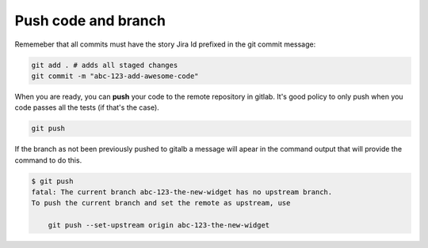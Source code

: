 Push code and branch
+++++++++++++++++++++++

Rememeber that all commits must have the story Jira Id prefixed in the git commit message:

.. code:: bash

  git add . # adds all staged changes
  git commit -m "abc-123-add-awesome-code"

When you are ready, you can **push** your code to the remote repository in gitlab.
It's good policy to only push when you code passes all the tests (if that's the case).

.. code:: bash

  git push

If the branch as not been previously pushed to gitalb a message will apear in the command output
that will provide the command to do this.

.. code:: bash

  $ git push
  fatal: The current branch abc-123-the-new-widget has no upstream branch.
  To push the current branch and set the remote as upstream, use

      git push --set-upstream origin abc-123-the-new-widget
